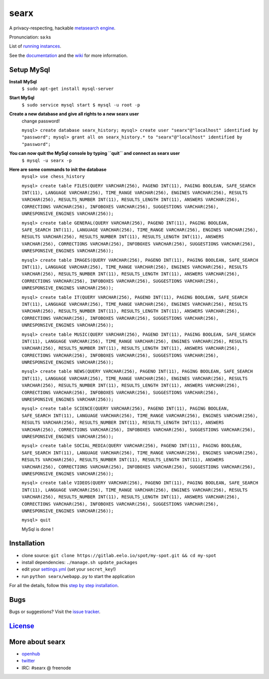searx
=====

A privacy-respecting, hackable `metasearch
engine <https://en.wikipedia.org/wiki/Metasearch_engine>`__.

Pronunciation: səːks

List of `running
instances <https://github.com/asciimoo/searx/wiki/Searx-instances>`__.

See the `documentation <https://asciimoo.github.io/searx>`__ and the `wiki <https://github.com/asciimoo/searx/wiki>`__ for more information.

|OpenCollective searx backers|
|OpenCollective searx sponsors|

Setup MySql
~~~~~~~~~~~

**Install MySql**
 ``$ sudo apt-get install mysql-server``

**Start MySql**
 ``$ sudo service mysql start
 $ mysql -u root -p``

**Create a new database and give all rights to a new searx user**
 change password!
 
 ``mysql> create database searx_history;
 mysql> create user "searx"@"localhost" identified by "password";
 mysql> grant all on searx_history.* to "searx"@"localhost" identified by "password";``

**You can now quit the MySql console by typing ``quit`` and connect as searx user**
 ``$ mysql -u searx -p``
 
**Here are some commands to init the database**
 ``mysql> use chess_history``
 
 ``mysql> create table FILES(QUERY VARCHAR(256), PAGENO INT(11), PAGING BOOLEAN, SAFE_SEARCH INT(11), LANGUAGE VARCHAR(256), TIME_RANGE VARCHAR(256), ENGINES VARCHAR(256), RESULTS VARCHAR(256), RESULTS_NUMBER INT(11), RESULTS_LENGTH INT(11), ANSWERS VARCHAR(256), CORRECTIONS VARCHAR(256), INFOBOXES VARCHAR(256), SUGGESTIONS VARCHAR(256), UNRESPONSIVE_ENGINES VARCHAR(256));``
 
 ``mysql> create table GENERAL(QUERY VARCHAR(256), PAGENO INT(11), PAGING BOOLEAN, SAFE_SEARCH INT(11), LANGUAGE VARCHAR(256), TIME_RANGE VARCHAR(256), ENGINES VARCHAR(256), RESULTS VARCHAR(256), RESULTS_NUMBER INT(11), RESULTS_LENGTH INT(11), ANSWERS VARCHAR(256), CORRECTIONS VARCHAR(256), INFOBOXES VARCHAR(256), SUGGESTIONS VARCHAR(256), UNRESPONSIVE_ENGINES VARCHAR(256));``
 
 ``mysql> create table IMAGES(QUERY VARCHAR(256), PAGENO INT(11), PAGING BOOLEAN, SAFE_SEARCH INT(11), LANGUAGE VARCHAR(256), TIME_RANGE VARCHAR(256), ENGINES VARCHAR(256), RESULTS VARCHAR(256), RESULTS_NUMBER INT(11), RESULTS_LENGTH INT(11), ANSWERS VARCHAR(256), CORRECTIONS VARCHAR(256), INFOBOXES VARCHAR(256), SUGGESTIONS VARCHAR(256), UNRESPONSIVE_ENGINES VARCHAR(256));``
 
 ``mysql> create table IT(QUERY VARCHAR(256), PAGENO INT(11), PAGING BOOLEAN, SAFE_SEARCH INT(11), LANGUAGE VARCHAR(256), TIME_RANGE VARCHAR(256), ENGINES VARCHAR(256), RESULTS VARCHAR(256), RESULTS_NUMBER INT(11), RESULTS_LENGTH INT(11), ANSWERS VARCHAR(256), CORRECTIONS VARCHAR(256), INFOBOXES VARCHAR(256), SUGGESTIONS VARCHAR(256), UNRESPONSIVE_ENGINES VARCHAR(256));``
 
 ``mysql> create table MUSIC(QUERY VARCHAR(256), PAGENO INT(11), PAGING BOOLEAN, SAFE_SEARCH INT(11), LANGUAGE VARCHAR(256), TIME_RANGE VARCHAR(256), ENGINES VARCHAR(256), RESULTS VARCHAR(256), RESULTS_NUMBER INT(11), RESULTS_LENGTH INT(11), ANSWERS VARCHAR(256), CORRECTIONS VARCHAR(256), INFOBOXES VARCHAR(256), SUGGESTIONS VARCHAR(256), UNRESPONSIVE_ENGINES VARCHAR(256));``
 
 ``mysql> create table NEWS(QUERY VARCHAR(256), PAGENO INT(11), PAGING BOOLEAN, SAFE_SEARCH INT(11), LANGUAGE VARCHAR(256), TIME_RANGE VARCHAR(256), ENGINES VARCHAR(256), RESULTS VARCHAR(256), RESULTS_NUMBER INT(11), RESULTS_LENGTH INT(11), ANSWERS VARCHAR(256), CORRECTIONS VARCHAR(256), INFOBOXES VARCHAR(256), SUGGESTIONS VARCHAR(256), UNRESPONSIVE_ENGINES VARCHAR(256));``
 
 ``mysql> create table SCIENCE(QUERY VARCHAR(256), PAGENO INT(11), PAGING BOOLEAN, SAFE_SEARCH INT(11), LANGUAGE VARCHAR(256), TIME_RANGE VARCHAR(256), ENGINES VARCHAR(256), RESULTS VARCHAR(256), RESULTS_NUMBER INT(11), RESULTS_LENGTH INT(11), ANSWERS VARCHAR(256), CORRECTIONS VARCHAR(256), INFOBOXES VARCHAR(256), SUGGESTIONS VARCHAR(256), UNRESPONSIVE_ENGINES VARCHAR(256));``
 
 ``mysql> create table SOCIAL_MEDIA(QUERY VARCHAR(256), PAGENO INT(11), PAGING BOOLEAN, SAFE_SEARCH INT(11), LANGUAGE VARCHAR(256), TIME_RANGE VARCHAR(256), ENGINES VARCHAR(256), RESULTS VARCHAR(256), RESULTS_NUMBER INT(11), RESULTS_LENGTH INT(11), ANSWERS VARCHAR(256), CORRECTIONS VARCHAR(256), INFOBOXES VARCHAR(256), SUGGESTIONS VARCHAR(256), UNRESPONSIVE_ENGINES VARCHAR(256));``
 
 ``mysql> create table VIDEOS(QUERY VARCHAR(256), PAGENO INT(11), PAGING BOOLEAN, SAFE_SEARCH INT(11), LANGUAGE VARCHAR(256), TIME_RANGE VARCHAR(256), ENGINES VARCHAR(256), RESULTS VARCHAR(256), RESULTS_NUMBER INT(11), RESULTS_LENGTH INT(11), ANSWERS VARCHAR(256), CORRECTIONS VARCHAR(256), INFOBOXES VARCHAR(256), SUGGESTIONS VARCHAR(256), UNRESPONSIVE_ENGINES VARCHAR(256));``
 
 ``mysql> quit``
 
 MySql is done !

Installation
~~~~~~~~~~~~

-  clone source:
   ``git clone https://gitlab.eelo.io/spot/my-spot.git && cd my-spot``
-  install dependencies: ``./manage.sh update_packages``
-  edit your
   `settings.yml <https://github.com/asciimoo/searx/blob/master/searx/settings.yml>`__
   (set your ``secret_key``!)
-  run ``python searx/webapp.py`` to start the application

For all the details, follow this `step by step
installation <https://github.com/asciimoo/searx/wiki/Installation>`__.

Bugs
~~~~

Bugs or suggestions? Visit the `issue
tracker <https://github.com/asciimoo/searx/issues>`__.

`License <https://github.com/asciimoo/searx/blob/master/LICENSE>`__
~~~~~~~~~~~~~~~~~~~~~~~~~~~~~~~~~~~~~~~~~~~~~~~~~~~~~~~~~~~~~~~~~~~

More about searx
~~~~~~~~~~~~~~~~

-  `openhub <https://www.openhub.net/p/searx/>`__
-  `twitter <https://twitter.com/Searx_engine>`__
-  IRC: #searx @ freenode


.. |OpenCollective searx backers| image:: https://opencollective.com/searx/backers/badge.svg
   :target: https://opencollective.com/searx#backer


.. |OpenCollective searx sponsors| image:: https://opencollective.com/searx/sponsors/badge.svg
   :target: https://opencollective.com/searx#sponsor
